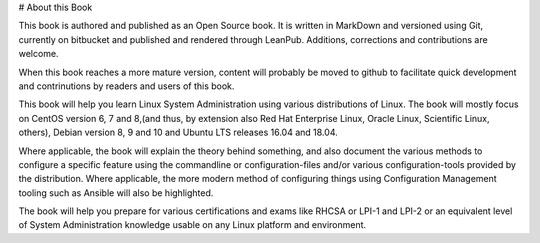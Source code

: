 # About this Book

This book is authored and published as an Open Source book. It is written in MarkDown and versioned using Git, currently on bitbucket and published and rendered through LeanPub. Additions, corrections and contributions are welcome.

When this book reaches a more mature version, content will probably be moved to github to facilitate quick development and contrinutions by readers and users of this book.

This book will help you learn Linux System Administration using various distributions of Linux. The book will mostly focus on CentOS version 6, 7 and 8,(and thus, by extension also Red Hat Enterprise Linux, Oracle Linux, Scientific Linux, others), Debian version 8, 9 and 10 and Ubuntu LTS releases 16.04 and 18.04.

Where applicable, the book will explain the theory behind something, and also document the various methods to configure a specific feature using the commandline or configuration-files and/or various configuration-tools provided by the distribution. Where applicable, the more modern method of configuring things using Configuration Management tooling such as Ansible will also be highlighted.

The book will help you prepare for various certifications and exams like RHCSA or LPI-1 and LPI-2 or an equivalent level of System Administration knowledge usable on any Linux platform and environment.
